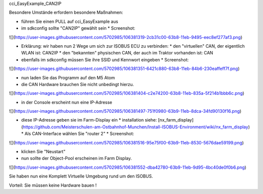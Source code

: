 cci\_EasyExample\_CAN2IP

Besondere Umstände erfordern besondere Maßnahmen:

*   führen Sie einen PULL auf cci\_EasyExample aus
*   im sdkconfig sollte "CAN2IP" gewählt sein
    *   Screenshot:

![](https://user-images.githubusercontent.com/5702985/106381319-2cb31c00-63b8-11eb-9495-eec8ef277af3.png)

*   Erklärung: wir haben nun 2 Wege um sich zur ISOBUS ECU zu verbinden:
    *   den "virtuellen" CAN, der eigentlich WLAN ist: CAN2IP
    *   den "bekannten" physischen CAN, der auch im Traktor vorhanden ist: CAN
*   ebenfalls im sdkconfig müssen Sie ihre SSID und Kennwort eingeben
    *   Screenshot:

![](https://user-images.githubusercontent.com/5702985/106381351-6421c880-63b8-11eb-84b6-230eaffeff7f.png)

*   nun laden Sie das Programm auf den M5 Atom
*   die CAN Hardware brauchen Sie nicht unbedingt hierzu.

![](https://user-images.githubusercontent.com/5702985/106381404-c2e74200-63b8-11eb-835a-5f214b1bbb6c.png)

*   in der Console erscheint nun eine IP-Adresse

![](https://user-images.githubusercontent.com/5702985/106381497-751f0980-63b9-11eb-8dca-34fd90130f16.png)

*   diese IP-Adresse geben sie im Farm-Display ein
    *   installation siehe: [nx\_farm\_display](https://github.com/Meisterschulen-am-Ostbahnhof-Munchen/Install-ISOBUS-Environment/wiki/nx_farm_display)
    *   Als CAN-Interface wählen Sie "router 2"
    *   Screenshot:

![](https://user-images.githubusercontent.com/5702985/106381516-95e75f00-63b9-11eb-8530-5676dae59199.png)

*   klicken Sie "Neustart"
*   nun sollte der Object-Pool erscheinen im Farm Display.

![](https://user-images.githubusercontent.com/5702985/106381552-dba42780-63b9-11eb-9d95-4bc40de0f0b6.png)

Sie haben nun eine Komplett Virtuelle Umgebung rund um den ISOBUS.

Vorteil: Sie müssen keine Hardware bauen !